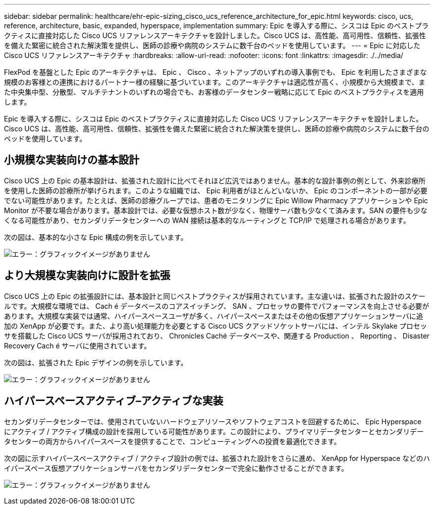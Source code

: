 ---
sidebar: sidebar 
permalink: healthcare/ehr-epic-sizing_cisco_ucs_reference_architecture_for_epic.html 
keywords: cisco, ucs, reference, architecture, basic, expanded, hyperspace, implementation 
summary: Epic を導入する際に、シスコは Epic のベストプラクティスに直接対応した Cisco UCS リファレンスアーキテクチャを設計しました。Cisco UCS は、高性能、高可用性、信頼性、拡張性を備えた緊密に統合された解決策を提供し、医師の診療や病院のシステムに数千台のベッドを使用しています。 
---
= Epic に対応した Cisco UCS リファレンスアーキテクチャ
:hardbreaks:
:allow-uri-read: 
:nofooter: 
:icons: font
:linkattrs: 
:imagesdir: ./../media/


FlexPod を基盤とした Epic のアーキテクチャは、 Epic 、 Cisco 、ネットアップのいずれの導入事例でも、 Epic を利用したさまざまな規模のお客様との連携におけるパートナー様の経験に基づいています。このアーキテクチャは適応性が高く、小規模から大規模まで、また中央集中型、分散型、マルチテナントのいずれの場合でも、お客様のデータセンター戦略に応じて Epic のベストプラクティスを適用します。

Epic を導入する際に、シスコは Epic のベストプラクティスに直接対応した Cisco UCS リファレンスアーキテクチャを設計しました。Cisco UCS は、高性能、高可用性、信頼性、拡張性を備えた緊密に統合された解決策を提供し、医師の診療や病院のシステムに数千台のベッドを使用しています。



== 小規模な実装向けの基本設計

Cisco UCS 上の Epic の基本設計は、拡張された設計に比べてそれほど広汎ではありません。基本的な設計事例の例として、外来診療所を使用した医師の診療所が挙げられます。このような組織では、 Epic 利用者がほとんどいないか、 Epic のコンポーネントの一部が必要でない可能性があります。たとえば、医師の診療グループでは、患者のモニタリングに Epic Willow Pharmacy アプリケーションや Epic Monitor が不要な場合があります。基本設計では、必要な仮想ホスト数が少なく、物理サーバ数も少なくて済みます。SAN の要件も少なくなる可能性があり、セカンダリデータセンターへの WAN 接続は基本的なルーティングと TCP/IP で処理される場合があります。

次の図は、基本的な小さな Epic 構成の例を示しています。

image:ehr-epic-sizing_image8.png["エラー：グラフィックイメージがありません"]



== より大規模な実装向けに設計を拡張

Cisco UCS 上の Epic の拡張設計には、基本設計と同じベストプラクティスが採用されています。主な違いは、拡張された設計のスケールです。大規模な環境では、 Cach é データベースのコアスイッチング、 SAN 、プロセッサの要件でパフォーマンスを向上させる必要があります。大規模な実装では通常、ハイパースペースユーザが多く、ハイパースペースまたはその他の仮想アプリケーションサーバに追加の XenApp が必要です。また、より高い処理能力を必要とする Cisco UCS クアッドソケットサーバには、インテル Skylake プロセッサを搭載した Cisco UCS サーバが採用されており、 Chronicles Caché データベースや、関連する Production 、 Reporting 、 Disaster Recovery Cach é サーバに使用されています。

次の図は、拡張された Epic デザインの例を示しています。

image:ehr-epic-sizing_image9.png["エラー：グラフィックイメージがありません"]



== ハイパースペースアクティブ–アクティブな実装

セカンダリデータセンターでは、使用されていないハードウェアリソースやソフトウェアコストを回避するために、 Epic Hyperspace にアクティブ / アクティブ構成の設計を採用している可能性があります。この設計により、プライマリデータセンターとセカンダリデータセンターの両方からハイパースペースを提供することで、コンピューティングへの投資を最適化できます。

次の図に示すハイパースペースアクティブ / アクティブ設計の例では、拡張された設計をさらに進め、 XenApp for Hyperspace などのハイパースペース仮想アプリケーションサーバをセカンダリデータセンターで完全に動作させることができます。

image:ehr-epic-sizing_image10.png["エラー：グラフィックイメージがありません"]
